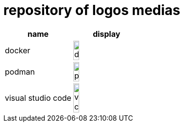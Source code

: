 = repository of logos medias

[cols="^.^,^.^"]
|===
| name | display

| docker 
| image:docker.png[width=30%]

| podman 
| image:podman.png[width=30%]

| visual studio code
| image:vs-code.svg[width=30%]
|===